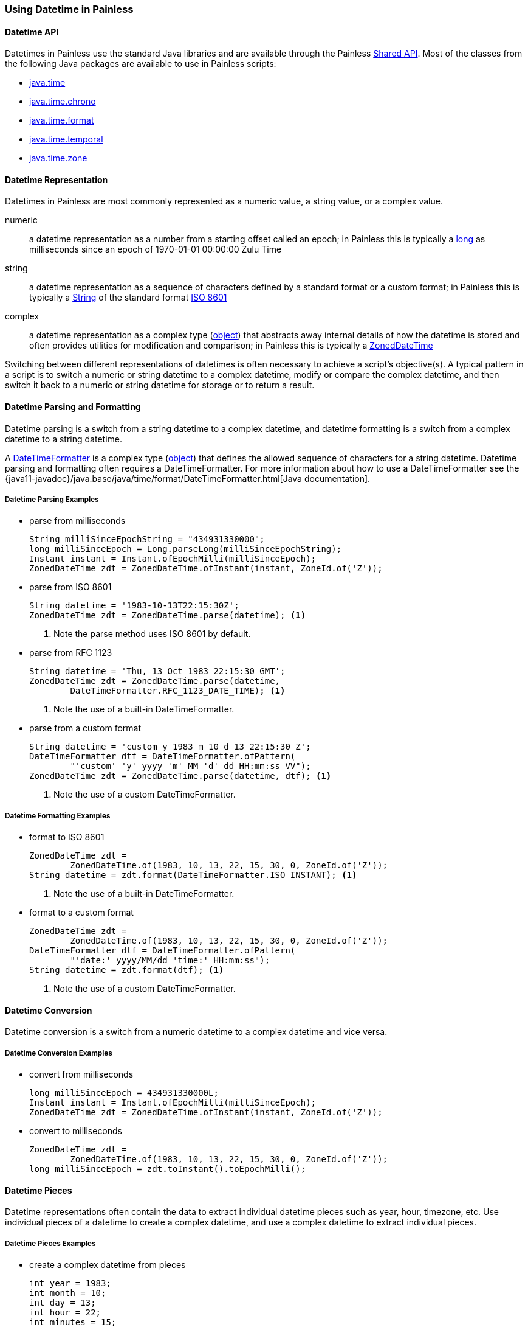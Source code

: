 [[painless-datetime]]
=== Using Datetime in Painless

==== Datetime API

Datetimes in Painless use the standard Java libraries and are available through
the Painless <<painless-api-reference-shared, Shared API>>. Most of the classes
from the following Java packages are available to use in Painless scripts:

* <<painless-api-reference-shared-java-time, java.time>>
* <<painless-api-reference-shared-java-time-chrono, java.time.chrono>>
* <<painless-api-reference-shared-java-time-format, java.time.format>>
* <<painless-api-reference-shared-java-time-temporal, java.time.temporal>>
* <<painless-api-reference-shared-java-time-zone, java.time.zone>>

==== Datetime Representation

Datetimes in Painless are most commonly represented as a numeric value, a
string value, or a complex value.

numeric:: a datetime representation as a number from a starting offset called
an epoch; in Painless this is typically a <<primitive-types, long>> as
milliseconds since an epoch of 1970-01-01 00:00:00 Zulu Time
string:: a datetime representation as a sequence of characters defined by
a standard format or a custom format; in Painless this is typically a
<<string-type, String>> of the standard format
https://en.wikipedia.org/wiki/ISO_8601[ISO 8601]
complex:: a datetime representation as a complex type
(<<reference-types, object>>) that abstracts away internal details of how the
datetime is stored and often provides utilities for modification and
comparison; in Painless this is typically a
<<painless-api-reference-shared-ZonedDateTime, ZonedDateTime>>

Switching between different representations of datetimes is often necessary to
achieve a script's objective(s). A typical pattern in a script is to switch a
numeric or string datetime to a complex datetime, modify or compare the complex
datetime, and then switch it back to a numeric or string datetime for storage
or to return a result.

==== Datetime Parsing and Formatting

Datetime parsing is a switch from a string datetime to a complex datetime, and
datetime formatting is a switch from a complex datetime to a string datetime.

A <<painless-api-reference-shared-DateTimeFormatter, DateTimeFormatter>> is a
complex type (<<reference-types, object>>) that defines the allowed sequence
of characters for a string datetime. Datetime parsing and formatting often
requires a DateTimeFormatter. For more information about how to use a
DateTimeFormatter see the
{java11-javadoc}/java.base/java/time/format/DateTimeFormatter.html[Java documentation].

===== Datetime Parsing Examples

* parse from milliseconds
+
[source,Painless]
----
String milliSinceEpochString = "434931330000";
long milliSinceEpoch = Long.parseLong(milliSinceEpochString);
Instant instant = Instant.ofEpochMilli(milliSinceEpoch);
ZonedDateTime zdt = ZonedDateTime.ofInstant(instant, ZoneId.of('Z'));
----
+
* parse from ISO 8601
+
[source,Painless]
----
String datetime = '1983-10-13T22:15:30Z';
ZonedDateTime zdt = ZonedDateTime.parse(datetime); <1>
----
<1> Note the parse method uses ISO 8601 by default.
+
* parse from RFC 1123
+
[source,Painless]
----
String datetime = 'Thu, 13 Oct 1983 22:15:30 GMT';
ZonedDateTime zdt = ZonedDateTime.parse(datetime,
        DateTimeFormatter.RFC_1123_DATE_TIME); <1>
----
<1> Note the use of a built-in DateTimeFormatter.
+
* parse from a custom format
+
[source,Painless]
----
String datetime = 'custom y 1983 m 10 d 13 22:15:30 Z';
DateTimeFormatter dtf = DateTimeFormatter.ofPattern(
        "'custom' 'y' yyyy 'm' MM 'd' dd HH:mm:ss VV");
ZonedDateTime zdt = ZonedDateTime.parse(datetime, dtf); <1>
----
<1> Note the use of a custom DateTimeFormatter.

===== Datetime Formatting Examples

* format to ISO 8601
+
[source,Painless]
----
ZonedDateTime zdt =
        ZonedDateTime.of(1983, 10, 13, 22, 15, 30, 0, ZoneId.of('Z'));
String datetime = zdt.format(DateTimeFormatter.ISO_INSTANT); <1>
----
<1> Note the use of a built-in DateTimeFormatter.
+
* format to a custom format
+
[source,Painless]
----
ZonedDateTime zdt =
        ZonedDateTime.of(1983, 10, 13, 22, 15, 30, 0, ZoneId.of('Z'));
DateTimeFormatter dtf = DateTimeFormatter.ofPattern(
        "'date:' yyyy/MM/dd 'time:' HH:mm:ss");
String datetime = zdt.format(dtf); <1>
----
<1> Note the use of a custom DateTimeFormatter.

==== Datetime Conversion

Datetime conversion is a switch from a numeric datetime to a complex datetime
and vice versa.

===== Datetime Conversion Examples

* convert from milliseconds
+
[source,Painless]
----
long milliSinceEpoch = 434931330000L;
Instant instant = Instant.ofEpochMilli(milliSinceEpoch);
ZonedDateTime zdt = ZonedDateTime.ofInstant(instant, ZoneId.of('Z'));
----
+
* convert to milliseconds
+
[source,Painless]
-----
ZonedDateTime zdt =
        ZonedDateTime.of(1983, 10, 13, 22, 15, 30, 0, ZoneId.of('Z'));
long milliSinceEpoch = zdt.toInstant().toEpochMilli();
-----

==== Datetime Pieces

Datetime representations often contain the data to extract individual datetime
pieces such as year, hour, timezone, etc. Use individual pieces of a datetime
to create a complex datetime, and use a complex datetime to extract individual
pieces.

===== Datetime Pieces Examples

* create a complex datetime from pieces
+
[source,Painless]
----
int year = 1983;
int month = 10;
int day = 13;
int hour = 22;
int minutes = 15;
int seconds = 30;
int nanos = 0;
ZonedDateTime zdt = ZonedDateTime.of(
        year, month, day, hour, minutes, seconds, nanos, ZoneId.of('Z'));
----
+
* extract pieces from a complex datetime
+
[source,Painless]
----
ZonedDateTime zdt =
        ZonedDateTime.of(1983, 10, 13, 22, 15, 30, 100, ZoneId.of(tz));
int year = zdt.getYear();
int month = zdt.getMonthValue();
int day = zdt.getDayOfMonth();
int hour = zdt.getHour();
int minutes = zdt.getMinute();
int seconds = zdt.getSecond();
int nanos = zdt.getNano();
----

==== Datetime Modification

Use either a numeric datetime or a complex datetime to do modification such as
adding several seconds to a datetime or subtracting several days from a
datetime. Use standard <<painless-operators-numeric, numeric operators>> to
modify a numeric datetime. Use
<<painless-api-reference-shared-ZonedDateTime, methods>> (or fields) to modify
a complex datetime. Note many complex datetimes are immutable so upon
modification a new complex datetime is created that requires
<<variable-assignment, assignment>> or immediate use.

===== Datetime Modification Examples

* Subtract three seconds from a numeric datetime in milliseconds
+
[source,Painless]
----
long milliSinceEpoch = 434931330000L;
milliSinceEpoch = milliSinceEpoch - 1000L*3L;
----
+
* Add three days to a complex datetime
+
[source,Painless]
----
ZonedDateTime zdt =
        ZonedDateTime.of(1983, 10, 13, 22, 15, 30, 0, ZoneId.of('Z'));
ZonedDateTime updatedZdt = zdt.plusDays(3);
----
+
* Subtract 125 minutes from a complex datetime
+
[source,Painless]
----
ZonedDateTime zdt =
        ZonedDateTime.of(1983, 10, 13, 22, 15, 30, 0, ZoneId.of('Z'));
ZonedDateTime updatedZdt = zdt.minusMinutes(125);
----
+
* Set the year on a complex datetime
+
[source,Painless]
----
ZonedDateTime zdt =
        ZonedDateTime.of(1983, 10, 13, 22, 15, 30, 0, ZoneId.of('Z'));
ZonedDateTime updatedZdt = zdt.withYear(1976);
----

==== Datetime Difference (Elapsed Time)

Use either two numeric datetimes or two complex datetimes to calculate the
difference (elapsed time) between two different datetimes. Use
<<subtraction-operator, subtraction>> to calculate the difference between
between two numeric datetimes of the same time unit such as milliseconds. For
complex datetimes there is often a method or another complex type
(<<reference-types, object>>) available to calculate the difference. Use
<<painless-api-reference-shared-ChronoUnit, ChronoUnit>>
to calculate the difference between two complex datetimes if supported.

===== Datetime Difference Examples

* Difference in milliseconds between two numeric datetimes
+
[source,Painless]
----
long startTimestamp = 434931327000L;
long endTimestamp = 434931330000L;
long differenceInMillis = endTimestamp - startTimestamp;
----
+
* Difference in milliseconds between two complex datetimes
+
[source,Painless]
----
ZonedDateTime zdt1 =
        ZonedDateTime.of(1983, 10, 13, 22, 15, 30, 11000000, ZoneId.of('Z'));
ZonedDateTime zdt2 =
        ZonedDateTime.of(1983, 10, 13, 22, 15, 35, 0, ZoneId.of('Z'));
long differenceInMillis = ChronoUnit.MILLIS.between(zdt1, zdt2);
----
+
* Difference in days between two complex datetimes
+
[source,Painless]
----
ZonedDateTime zdt1 =
        ZonedDateTime.of(1983, 10, 13, 22, 15, 30, 11000000, ZoneId.of('Z'));
ZonedDateTime zdt2 =
        ZonedDateTime.of(1983, 10, 17, 22, 15, 35, 0, ZoneId.of('Z'));
long differenceInDays = ChronoUnit.DAYS.between(zdt1, zdt2);
----

==== Datetime Comparison

Use either two numeric datetimes or two complex datetimes to do a datetime
comparison. Use standard <<painless-operators-boolean, comparison operators>>
to compare two numeric datetimes of the same time unit such as milliseconds.
For complex datetimes there is often a method or another complex type
(<<reference-types, object>>) available to do the comparison.

===== Datetime Comparison Examples

* Greater than comparison of two numeric datetimes in milliseconds
+
[source,Painless]
----
long timestamp1 = 434931327000L;
long timestamp2 = 434931330000L;

if (timestamp1 > timestamp2) {
   // handle condition
}
----
+
* Equality comparision of two complex datetimes
+
[source,Painless]
----
ZonedDateTime zdt1 =
        ZonedDateTime.of(1983, 10, 13, 22, 15, 30, 0, ZoneId.of('Z'));
ZonedDateTime zdt2 =
        ZonedDateTime.of(1983, 10, 13, 22, 15, 30, 0, ZoneId.of('Z'));

if (zdt1.equals(zdt2)) {
    // handle condition
}
----
+
* Less than comparision of two complex datetimes
+
[source,Painless]
----
ZonedDateTime zdt1 =
        ZonedDateTime.of(1983, 10, 13, 22, 15, 30, 0, ZoneId.of('Z'));
ZonedDateTime zdt2 =
        ZonedDateTime.of(1983, 10, 17, 22, 15, 35, 0, ZoneId.of('Z'));

if (zdt1.isBefore(zdt2)) {
    // handle condition
}
----
+
* Greater than comparision of two complex datetimes
+
[source,Painless]
----
ZonedDateTime zdt1 =
        ZonedDateTime.of(1983, 10, 13, 22, 15, 30, 0, ZoneId.of('Z'));
ZonedDateTime zdt2 =
        ZonedDateTime.of(1983, 10, 17, 22, 15, 35, 0, ZoneId.of('Z'));

if (zdt1.isAfter(zdt2)) {
    // handle condition
}
----

==== Datetime Zone

Both string datetimes and complex datetimes have a timezone with a default of
`UTC`. Numeric datetimes do not have enough explicit information to
have a timezone, so `UTC` is always assumed. Use
<<painless-api-reference-shared-ZonedDateTime, methods>> (or fields) in
conjunction with a <<painless-api-reference-shared-ZoneId, ZoneId>> to change
the timezone for a complex datetime. Parse a string datetime into a complex
datetime to change the timezone, and then format the complex datetime back into
a desired string datetime. Note many complex datetimes are immutable so upon
modification a new complex datetime is created that requires
<<variable-assignment, assignment>> or immediate use.

===== Datetime Zone Examples

* Modify the timezone for a complex datetime
+
[source,Painless]
----
ZonedDateTime utc =
        ZonedDateTime.of(1983, 10, 13, 22, 15, 30, 0, ZoneId.of('Z'));
ZonedDateTime pst = utc.withZoneSameInstant(ZoneId.of('America/Los_Angeles'));
----
+
* Modify the timezone for a string datetime
+
[source,Painless]
----
String gmtString = 'Thu, 13 Oct 1983 22:15:30 GMT';
ZonedDateTime gmtZdt = ZonedDateTime.parse(gmtString,
        DateTimeFormatter.RFC_1123_DATE_TIME); <1>
ZonedDateTime pstZdt =
        gmtZdt.withZoneSameInstant(ZoneId.of('America/Los_Angeles'));
String pstString = pstZdt.format(DateTimeFormatter.RFC_1123_DATE_TIME);
----
<1> Note the use of a built-in DateTimeFormatter.

==== Datetime Input

There are several common ways datetimes are used as input for a script
determined by the <<painless-contexts, Painless context>>. Typically, datetime
input will be accessed from parameters specified by the user, from an original
source document, or from an indexed document.

===== Datetime Input From User Parameters

Use the {ref}/modules-scripting-using.html#_script_parameters[params section]
during script specification to pass in a numeric datetime or string datetime as
a script input. Access to user-defined parameters within a script is dependent
on the Painless context, though, the parameters are most commonly accessible
through an input called `params`.

*Examples*

* Parse a numeric datetime from user parameters to a complex datetime
+
** Input:
+
[source,JSON]
----
...
"script": {
    ...
    "params": {
        "input_datetime": 434931327000
    }
}
...
----
+
** Script:
+
[source,Painless]
----
long inputDateTime = params['input_datetime'];
Instant instant = Instant.ofEpochMilli(inputDateTime);
ZonedDateTime zdt = ZonedDateTime.ofInstant(instant, ZoneId.of('Z'));
----
+
* Parse a string datetime from user parameters to a complex datetime
+
** Input:
+
[source,JSON]
----
...
"script": {
    ...
    "params": {
        "input_datetime": "custom y 1983 m 10 d 13 22:15:30 Z"
    }
}
...
----
+
** Script:
+
[source,Painless]
----
String datetime = params['input_datetime'];
DateTimeFormatter dtf = DateTimeFormatter.ofPattern(
        "'custom' 'y' yyyy 'm' MM 'd' dd HH:mm:ss VV");
ZonedDateTime zdt = ZonedDateTime.parse(datetime, dtf); <1>
----
<1> Note the use of a custom DateTimeFormatter.

===== Datetime Input From a Source Document

Use an original {ref}/mapping-source-field.html[source] document as a script
input to access a numeric datetime or string datetime for a specific field
within that document. Access to an original source document within a script is
dependent on the Painless context and is not always available. An original
source document is most commonly accessible through an input called
`ctx['_source']` or `params['_source']`.

*Examples*

* Parse a numeric datetime from a sourced document to a complex datetime
+
** Input:
+
[source,JSON]
----
{
    ...
    "input_datetime": 434931327000
    ...
}
----
+
** Script:
+
[source,Painless]
----
long inputDateTime = ctx['_source']['input_datetime']; <1>
Instant instant = Instant.ofEpochMilli(inputDateTime);
ZonedDateTime zdt = ZonedDateTime.ofInstant(instant, ZoneId.of('Z'));
----
<1> Note access to `_source` is dependent on the Painless context.
+
* Parse a string datetime from a sourced document to a complex datetime
+
** Input:
+
[source,JSON]
----
{
    ...
    "input_datetime": "1983-10-13T22:15:30Z"
    ...
}
----
+
** Script:
+
[source,Painless]
----
String datetime = params['_source']['input_datetime']; <1>
ZonedDateTime zdt = ZonedDateTime.parse(datetime); <2>
----
<1> Note access to `_source` is dependent on the Painless context.
<2> Note the parse method uses ISO 8601 by default.

===== Datetime Input From an Indexed Document

Use an indexed document as a script input to access a complex datetime for a
specific field within that document where the field is mapped as a
{ref}/date.html[standard date] or a {ref}/date_nanos.html[nanosecond date].
Numeric datetime fields mapped as {ref}/number.html[numeric] and string
datetime fields mapped as {ref}/keyword.html[keyword] are accessible through an
indexed document as well. Access to an indexed document within a script is
dependent on the Painless context and is not always available. An indexed
document is most commonly accessible through an input called `doc`.

*Examples*

* Format a complex datetime from an indexed document to a string datetime
+
** Assumptions:
+
*** The field `input_datetime` exists in all indexes as part of the query
*** All indexed documents contain the field `input_datetime`
+
** Mappings:
+
[source,JSON]
----
{
    "mappings": {
        ...
        "properties": {
            ...
            "input_datetime": {
                "type": "date"
            }
            ...
        }
        ...
    }
}
----
+
** Script:
+
[source,Painless]
----
def input = doc['input_datetime'].value;
String output = input.format(DateTimeFormatter.ISO_INSTANT); <1>
----
<1> Note the use of a built-in DateTimeFormatter.
+
* Find the difference between two complex datetimes from an indexed document
+
** Assumptions:
+
*** The fields `start` and `end` may *not* exist in all indexes as part of the
query
*** The fields `start` and `end` may *not* have values in all indexed documents
+
** Mappings:
+
[source,JSON]
----
{
    "mappings": {
        ...
        "properties": {
            ...
            "start": {
                "type": "date"
            },
            "end": {
                "type": "date"
            }
            ...
        }
        ...
    }
}
----
+
** Script:
+
[source,Painless]
----
if (doc.containsKey('start') && doc.containsKey('end')) { <1>

    if (doc['start'].size() > 0 && doc['end'].size() > 0) { <2>

        def start = doc['start'].value;
        def end = doc['end'].value;
        long differenceInMillis = ChronoUnit.MILLIS.between(start, end);

        // handle difference in times
    } else {
        // handle fields without values
    }
} else {
    // handle index with missing fields
}
----
<1> When a query's results span multiple indexes, some indexes may not
contain a specific field. Use the `containsKey` method call on the `doc` input
to ensure a field exists as part of the index for the current document.
<2> Some fields within a document may have no values. Use the `size` method
call on a field within the `doc` input to ensure that field has at least one
value for the current document.

==== Datetime Now

Under most Painless contexts the current datetime, `now`, is not supported.
There are two primary reasons for this. The first is scripts are often run once
per document, so each time the script is run a different `now` is returned. The
second is scripts are often run in a distributed fashion without a way to
appropriately synchronize `now`. Instead, pass in a user-defined parameter with
either a string datetime or numeric datetime for `now`. A numeric datetime is
preferred as there is no need to parse it for comparision.

===== Datetime Now Examples

* Use a numeric datetime as `now`
+
** Assumptions:
+
*** The field `input_datetime` exists in all indexes as part of the query
*** All indexed documents contain the field `input_datetime`
+
** Mappings:
+
[source,JSON]
----
{
    "mappings": {
        ...
        "properties": {
            ...
            "input_datetime": {
                "type": "date"
            }
            ...
        }
        ...
    }
}
----
+
** Input:
+
[source,JSON]
----
...
"script": {
    ...
    "params": {
        "now": <generated numeric datetime in milliseconds since epoch>
    }
}
...
----
+
** Script:
+
[source,Painless]
----
long now = params['now'];
def inputDateTime = doc['input_datetime'];
long millisDateTime = zdt.toInstant().toEpochMilli();
long elapsedTime = now - millisDateTime;
----
+
* Use a string datetime as `now`
+
** Assumptions:
+
*** The field `input_datetime` exists in all indexes as part of the query
*** All indexed documents contain the field `input_datetime`
+
** Mappings:
+
[source,JSON]
----
{
    "mappings": {
        ...
        "properties": {
            ...
            "input_datetime": {
                "type": "date"
            }
            ...
        }
        ...
    }
}
----
+
** Input:
+
[source,JSON]
----
...
"script": {
    ...
    "params": {
        "now": "<generated string datetime in ISO-8601>"
    }
}
...
----
+
** Script:
+
[source,Painless]
----
String nowString = params['now'];
ZonedDateTime nowZdt = ZonedDateTime.parse(datetime); <1>
long now = ZonedDateTime.toInstant().toEpochMilli();
def inputDateTime = doc['input_datetime'];
long millisDateTime = zdt.toInstant().toEpochMilli();
long elapsedTime = now - millisDateTime;
----
<1> Note this parses the same string datetime every time the script runs. Use a
numeric datetime to avoid a significant performance hit.

==== Datetime Examples in Contexts

curl -X PUT "localhost:9200/messages" -H 'Content-Type: application/json' -d'
{
    "mappings": {
        "properties": {
            "priority": {
                "type": "integer"
            },
            "datetime": {
                "type": "date"
            },
            "message": {
                "type": "text"
            }
        }
    }
}
'

curl -X POST "localhost:9200/_bulk" -H 'Content-Type: application/json' -d'
{ "index" : { "_index" : "messages", "_id" : "1" } }
{ "priority": 1, "datetime": "2019-07-17T12:13:14Z", "message": "bomb stereotype opera spill bulletin" }
{ "index" : { "_index" : "messages", "_id" : "2" } }
{ "priority": 1, "datetime": "2019-07-24T01:14:59Z", "message": "wonder call bomb discuss disturbance" }
{ "index" : { "_index" : "messages", "_id" : "3" } }
{ "priority": 2, "datetime": "1983-10-14T00:36:42Z", "message": "drink tart random bulletin discuss" }
{ "index" : { "_index" : "messages", "_id" : "4" } }
{ "priority": 3, "datetime": "1983-10-10T02:15:15Z", "message": "prune faith thee random none" }
{ "index" : { "_index" : "messages", "_id" : "5" } }
{ "priority": 3, "datetime": "1983-10-10T17:18:19Z", "message": "sunburn candle burn none random" }
{ "index" : { "_index" : "messages", "_id" : "6" } }
{ "priority": 1, "datetime": "2019-08-03T17:19:31Z", "message": "faith bomb brain dry voyage" }
{ "index" : { "_index" : "messages", "_id" : "7" } }
{ "priority": 3, "datetime": "2019-08-04T17:20:00Z", "message": "plus minus none great even" }
{ "index" : { "_index" : "messages", "_id" : "8" } }
{ "priority": 2, "datetime": "2019-08-04T18:01:01Z", "message": "beat infect discuss later now" }
{ "index" : { "_index" : "messages", "_id" : "9" } }
{ "priority": 3, "datetime": "1983-10-10T19:00:45Z", "message": "too green red blue any" }
{ "index" : { "_index" : "messages", "_id" : "10" } }
{ "priority": 2, "datetime": "2019-07-23T23:39:54Z", "message": "hand proxy twelve none candle" }
'

curl -X GET "localhost:9200/messages/_search?pretty=true" -H 'Content-Type: application/json' -d'
{
    "aggs": {
        "day-of-week-count": {
            "terms": {
                "script": "return doc[\"datetime\"].value.getDayOfWeekEnum()"
            }
        }
    }
}
'

curl -X GET "localhost:9200/messages/_search?pretty=true" -H 'Content-Type: application/json' -d'
{
    "aggs": {
        "am-pm-count": {
            "terms": {
                "script": "return doc[\"datetime\"].value.getHour() < 12 ? \"AM\" : \"PM\";"
            }
        }
    }
}
'

curl -X GET "localhost:9200/_search?pretty=true" -H 'Content-Type: application/json' -d'
    {
        "query" : {
            "match_all": {}
        },
        "script_fields" : {
            "message_age_hours" : {
                "script" : {
                    "source": "ZonedDateTime now = ZonedDateTime.ofInstant(Instant.ofEpochMilli(params[\"now\"]), ZoneId.of(\"Z\")); def mdt = doc[\"datetime\"].value; long years = ChronoUnit.YEARS.between(now, mdt); return years;",
                    "params": {
                        "now": 1574005645830
                    }
                }
            }
        }
    }
'
